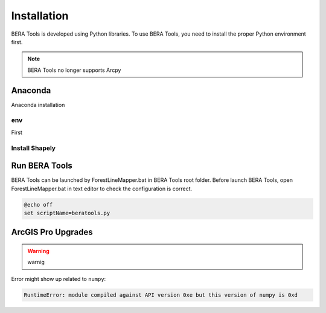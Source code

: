 *************
Installation
*************

BERA Tools is developed using Python libraries. To use BERA Tools, you need to install the proper Python environment first.

.. note::
    BERA Tools no longer supports Arcpy

Anaconda
================
Anaconda installation

env
-------------------
First

.. figure:: Images/installation_settings.png
   :align: center



Install Shapely
---------------


Run BERA Tools
=======================

BERA Tools can be launched by ForestLineMapper.bat in BERA Tools root folder. Before launch BERA Tools, open ForestLineMapper.bat in text editor to check the configuration is correct.

.. code-block:: bat

    @echo off
    set scriptName=beratools.py


ArcGIS Pro Upgrades
====================

.. warning::
   warnig

Error might show up related to ``numpy``:

.. code-block:: console

   RuntimeError: module compiled against API version 0xe but this version of numpy is 0xd
